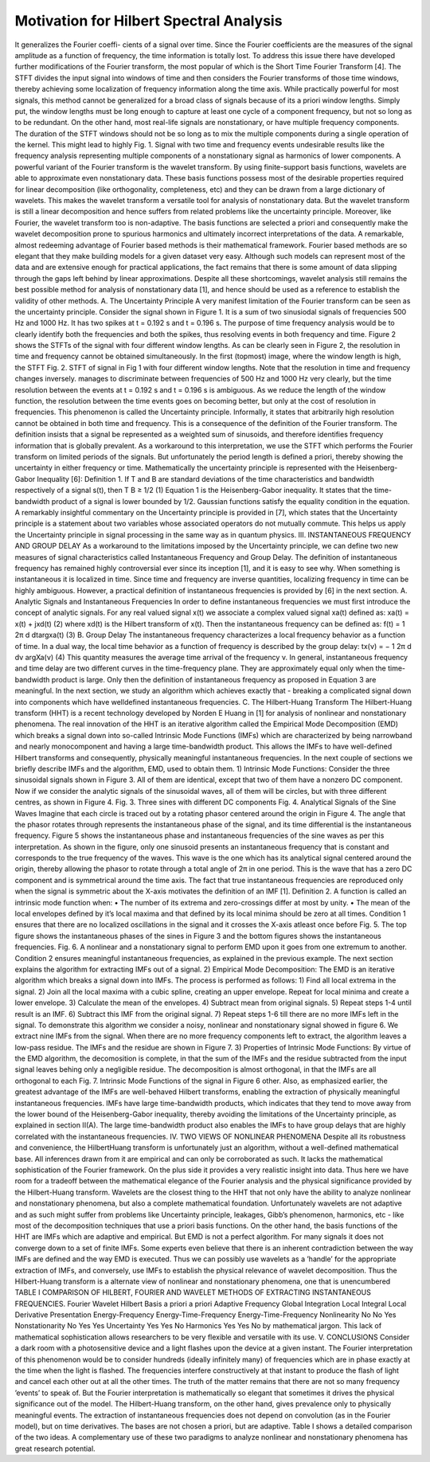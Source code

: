 Motivation for Hilbert Spectral Analysis
========================================

It generalizes the Fourier coeffi-
cients of a signal over time. Since the Fourier coefficients
are the measures of the signal amplitude as a function of
frequency, the time information is totally lost. To address
this issue there have developed further modifications of the
Fourier transform, the most popular of which is the Short Time
Fourier Transform [4]. The STFT divides the input signal into
windows of time and then considers the Fourier transforms of
those time windows, thereby achieving some localization of
frequency information along the time axis. While practically
powerful for most signals, this method cannot be generalized
for a broad class of signals because of its a priori window
lengths. Simply put, the window lengths must be long enough
to capture at least one cycle of a component frequency, but
not so long as to be redundant. On the other hand, most
real-life signals are nonstationary, or have multiple frequency
components. The duration of the STFT windows should not
be so long as to mix the multiple components during a
single operation of the kernel. This might lead to highly
Fig. 1. Signal with two time and frequency events
undesirable results like the frequency analysis representing
multiple components of a nonstationary signal as harmonics
of lower components.
A powerful variant of the Fourier transform is the wavelet
transform. By using finite-support basis functions, wavelets
are able to approximate even nonstationary data. These basis
functions possess most of the desirable properties required for
linear decomposition (like orthogonality, completeness, etc)
and they can be drawn from a large dictionary of wavelets.
This makes the wavelet transform a versatile tool for analysis
of nonstationary data. But the wavelet transform is still a
linear decomposition and hence suffers from related problems
like the uncertainty principle. Moreover, like Fourier, the
wavelet transform too is non-adaptive. The basis functions
are selected a priori and consequently make the wavelet
decomposition prone to spurious harmonics and ultimately
incorrect interpretations of the data.
A remarkable, almost redeeming advantage of Fourier based
methods is their mathematical framework. Fourier based methods
are so elegant that they make building models for a given
dataset very easy. Although such models can represent most of
the data and are extensive enough for practical applications,
the fact remains that there is some amount of data slipping
through the gaps left behind by linear approximations. Despite
all these shortcomings, wavelet analysis still remains the best
possible method for analysis of nonstationary data [1], and
hence should be used as a reference to establish the validity
of other methods.
A. The Uncertainty Principle
A very manifest limitation of the Fourier transform can be
seen as the uncertainty principle. Consider the signal shown in
Figure 1. It is a sum of two sinusiodal signals of frequencies
500 Hz and 1000 Hz. It has two spikes at t = 0.192 s and t =
0.196 s. The purpose of time frequency analysis would be to
clearly identify both the frequencies and both the spikes, thus
resolving events in both frequency and time. Figure 2 shows
the STFTs of the signal with four different window lengths.
As can be clearly seen in Figure 2, the resolution in time
and frequency cannot be obtained simultaneously. In the first
(topmost) image, where the window length is high, the STFT
Fig. 2. STFT of signal in Fig 1 with four different window lengths. Note
that the resolution in time and frequency changes inversely.
manages to discriminate between frequencies of 500 Hz and
1000 Hz very clearly, but the time resolution between the
events at t = 0.192 s and t = 0.196 s is ambiguous. As
we reduce the length of the window function, the resolution
between the time events goes on becoming better, but only at
the cost of resolution in frequencies.
This phenomenon is called the Uncertainty principle. Informally,
it states that arbitrarily high resolution cannot be
obtained in both time and frequency. This is a consequence of
the definition of the Fourier transform. The definition insists
that a signal be represented as a weighted sum of sinusoids,
and therefore identifies frequency information that is globally
prevalent. As a workaround to this interpretation, we use the
STFT which performs the Fourier transform on limited periods
of the signals. But unfortunately the period length is defined a
priori, thereby showing the uncertainty in either frequency or
time. Mathematically the uncertainty principle is represented
with the Heisenberg-Gabor Inequality [6]:
Definition 1. If T and B are standard deviations of the time
characteristics and bandwidth respectively of a signal s(t),
then
T B ≥ 1/2 (1)
Equation 1 is the Heisenberg-Gabor inequality. It states
that the time-bandwidth product of a signal is lower bounded
by 1/2. Gaussian functions satisfy the equality condition in
the equation. A remarkably insightful commentary on the
Uncertainty principle is provided in [7], which states that the
Uncertainty principle is a statement about two variables whose
associated operators do not mutually commute. This helps us
apply the Uncertainty principle in signal processing in the
same way as in quantum physics.
III. INSTANTANEOUS FREQUENCY AND GROUP DELAY
As a workaround to the limitations imposed by the Uncertainty
principle, we can define two new measures of signal
characteristics called Instantaneous Frequency and Group Delay.
The definition of instantaneous frequency has remained
highly controversial ever since its inception [1], and it is easy
to see why. When something is instantaneous it is localized in
time. Since time and frequency are inverse quantities, localizing
frequency in time can be highly ambiguous. However,
a practical definition of instantaneous frequencies is provided
by [6] in the next section.
A. Analytic Signals and Instantaneous Frequencies
In order to define instantaneous frequencies we must first
introduce the concept of analytic signals. For any real valued
signal x(t) we associate a complex valued signal xa(t) defined
as:
xa(t) = x(t) + jxd(t) (2)
where xd(t) is the Hilbert transform of x(t). Then the
instantaneous frequency can be defined as:
f(t) = 1
2π
d
dtargxa(t) (3)
B. Group Delay
The instantaneous frequency characterizes a local frequency
behavior as a function of time. In a dual way, the local time
behavior as a function of frequency is described by the group
delay:
tx(ν) = −
1
2π
d
dν argXa(ν) (4)
This quantity measures the average time arrival of the
frequency ν.
In general, instantaneous frequency and time delay are
two different curves in the time-frequency plane. They are
approximately equal only when the time-bandwidth product is
large. Only then the definition of instantaneous frequency as
proposed in Equation 3 are meaningful. In the next section,
we study an algorithm which achieves exactly that - breaking
a complicated signal down into components which have welldefined
instantaneous frequencies.
C. The Hilbert-Huang Transform
The Hilbert-Huang transform (HHT) is a recent technology
developed by Norden E Huang in [1] for analysis of nonlinear
and nonstationary phenomena. The real innovation of the HHT
is an iterative algorithm called the Empirical Mode Decomposition
(EMD) which breaks a signal down into so-called
Intrinsic Mode Functions (IMFs) which are characterized by
being narrowband and nearly monocomponent and having a
large time-bandwidth product. This allows the IMFs to have
well-defined Hilbert transforms and consequently, physically
meaningful instantaneous frequencies. In the next couple of
sections we briefly describe IMFs and the algorithm, EMD,
used to obtain them.
1) Intrinsic Mode Functions: Consider the three sinusoidal
signals shown in Figure 3. All of them are identical, except
that two of them have a nonzero DC component. Now if we
consider the analytic signals of the sinusoidal waves, all of
them will be circles, but with three different centres, as shown
in Figure 4.
Fig. 3. Three sines with different DC components
Fig. 4. Analytical Signals of the Sine Waves
Imagine that each circle is traced out by a rotating phasor
centered around the origin in Figure 4. The angle that the phasor
rotates through represents the instantaneous phase of the
signal, and its time differential is the instantaneous frequency.
Figure 5 shows the instantaneous phase and instantaneous
frequencies of the sine waves as per this interpretation. As
shown in the figure, only one sinusoid presents an instantaneous
frequency that is constant and corresponds to the
true frequency of the waves. This wave is the one which
has its analytical signal centered around the origin, thereby
allowing the phasor to rotate through a total angle of 2π in
one period. This is the wave that has a zero DC component
and is symmetrical around the time axis.
The fact that true instantaneous frequencies are reproduced
only when the signal is symmetric about the X-axis motivates
the definition of an IMF [1].
Definition 2. A function is called an intrinsic mode function
when:
• The number of its extrema and zero-crossings differ at
most by unity.
• The mean of the local envelopes defined by it’s local
maxima and that defined by its local minima should be
zero at all times.
Condition 1 ensures that there are no localized oscillations
in the signal and it crosses the X-axis atleast once before
Fig. 5. The top figure shows the instantaneous phases of the sines in Figure
3 and the bottom figures shows the instantaneous frequencies.
Fig. 6. A nonlinear and a nonstationary signal to perform EMD upon
it goes from one extremum to another. Condition 2 ensures
meaningful instantaneous frequencies, as explained in the
previous example. The next section explains the algorithm for
extracting IMFs out of a signal.
2) Empirical Mode Decomposition: The EMD is an iterative
algorithm which breaks a signal down into IMFs. The
process is performed as follows:
1) Find all local extrema in the signal.
2) Join all the local maxima with a cubic spline, creating
an upper envelope. Repeat for local minima and create
a lower envelope.
3) Calculate the mean of the envelopes.
4) Subtract mean from original signals.
5) Repeat steps 1-4 until result is an IMF.
6) Subtract this IMF from the original signal.
7) Repeat steps 1-6 till there are no more IMFs left in the
signal.
To demonstrate this algorithm we consider a noisy, nonlinear
and nonstationary signal showed in figure 6. We extract
nine IMFs from the signal. When there are no more frequency
components left to extract, the algorithm leaves a low-pass
residue. The IMFs and the residue are shown in Figure 7.
3) Properties of Intrinsic Mode Functions: By virtue of the
EMD algorithm, the decomosition is complete, in that the sum
of the IMFs and the residue subtracted from the input signal
leaves behing only a negligible residue. The decomposition is
almost orthogonal, in that the IMFs are all orthogonal to each
Fig. 7. Intrinsic Mode Functions of the signal in Figure 6
other. Also, as emphasized earlier, the greatest advantage of
the IMFs are well-behaved Hilbert transforms, enabling the
extraction of physically meaningful instantaneous frequencies.
IMFs have large time-bandwidth products, which indicates
that they tend to move away from the lower bound of the
Heisenberg-Gabor inequality, thereby avoiding the limitations
of the Uncertainty principle, as explained in section II(A). The
large time-bandwidth product also enables the IMFs to have
group delays that are highly correlated with the instantaneous
frequencies.
IV. TWO VIEWS OF NONLINEAR PHENOMENA
Despite all its robustness and convenience, the HilbertHuang
transform is unfortunately just an algorithm, without
a well-defined mathematical base. All inferences drawn from
it are empirical and can only be corroborated as such. It lacks
the mathematical sophistication of the Fourier framework. On
the plus side it provides a very realistic insight into data.
Thus here we have room for a tradeoff between the mathematical
elegance of the Fourier analysis and the physical significance
provided by the Hilbert-Huang transform. Wavelets
are the closest thing to the HHT that not only have the ability
to analyze nonlinear and nonstationary phenomena, but also
a complete mathematical foundation. Unfortunately wavelets
are not adaptive and as such might suffer from problems like
Uncertainty principle, leakages, Gibb’s phenomenon, harmonics,
etc - like most of the decomposition techniques that use a
priori basis functions. On the other hand, the basis functions
of the HHT are IMFs which are adaptive and empirical. But
EMD is not a perfect algorithm. For many signals it does
not converge down to a set of finite IMFs. Some experts even
believe that there is an inherent contradiction between the way
IMFs are defined and the way EMD is executed. Thus we
can possibly use wavelets as a ’handle’ for the appropriate
extraction of IMFs, and conversely, use IMFs to establish the
physical relevance of wavelet decomposition.
Thus the Hilbert-Huang transform is a alternate view of nonlinear
and nonstationary phenomena, one that is unencumbered
TABLE I
COMPARISON OF HILBERT, FOURIER AND WAVELET METHODS OF
EXTRACTING INSTANTANEOUS FREQUENCIES.
Fourier Wavelet Hilbert
Basis a priori a priori Adaptive
Frequency Global Integration Local Integral Local Derivative
Presentation Energy-Frequency Energy-Time-Frequency Energy-Time-Frequency
Nonlinearity No No Yes
Nonstationarity No Yes Yes
Uncertainty Yes Yes No
Harmonics Yes Yes No
by mathematical jargon. This lack of mathematical sophistication
allows researchers to be very flexible and versatile with
its use.
V. CONCLUSIONS
Consider a dark room with a photosensitive device and a
light flashes upon the device at a given instant. The Fourier interpretation
of this phenomenon would be to consider hundreds
(ideally infinitely many) of frequencies which are in phase
exactly at the time when the light is flashed. The frequencies
interfere constructively at that instant to produce the flash
of light and cancel each other out at all the other times.
The truth of the matter remains that there are not so many
frequency ’events’ to speak of. But the Fourier interpretation is
mathematically so elegant that sometimes it drives the physical
significance out of the model.
The Hilbert-Huang transform, on the other hand, gives
prevalence only to physically meaningful events. The extraction
of instantaneous frequencies does not depend on
convolution (as in the Fourier model), but on time derivatives.
The bases are not chosen a priori, but are adaptive. Table I
shows a detailed comparison of the two ideas.
A complementary use of these two paradigms to analyze
nonlinear and nonstationary phenomena has great research
potential.
